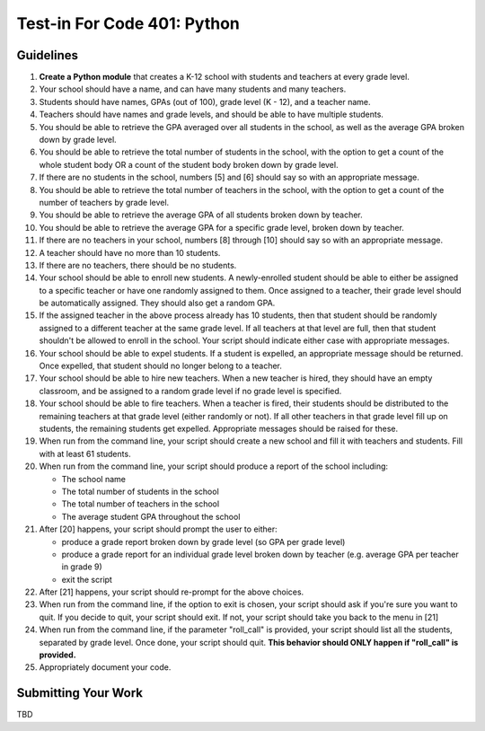 ============================
Test-in For Code 401: Python
============================

Guidelines
==========

1. **Create a Python module** that creates a K-12 school with students and teachers at every grade level.
2. Your school should have a name, and can have many students and many teachers.
3. Students should have names, GPAs (out of 100), grade level (K - 12), and a teacher name.
4. Teachers should have names and grade levels, and should be able to have multiple students.
5. You should be able to retrieve the GPA averaged over all students in the school, as well as the average GPA broken down by grade level.
6. You should be able to retrieve the total number of students in the school, with the option to get a count of the whole student body OR a count of the student body broken down by grade level.
7. If there are no students in the school, numbers [5] and [6] should say so with an appropriate message.
8. You should be able to retrieve the total number of teachers in the school, with the option to get a count of the number of teachers by grade level.
9. You should be able to retrieve the average GPA of all students broken down by teacher.
10. You should be able to retrieve the average GPA for a specific grade level, broken down by teacher.
11. If there are no teachers in your school, numbers [8] through [10] should say so with an appropriate message.
12. A teacher should have no more than 10 students.
13. If there are no teachers, there should be no students.
14. Your school should be able to enroll new students. A newly-enrolled student should be able to either be assigned to a specific teacher or have one randomly assigned to them. Once assigned to a teacher, their grade level should be automatically assigned. They should also get a random GPA.
15. If the assigned teacher in the above process already has 10 students, then that student should be randomly assigned to a different teacher at the same grade level. If all teachers at that level are full, then that student shouldn't be allowed to enroll in the school. Your script should indicate either case with appropriate messages.
16. Your school should be able to expel students. If a student is expelled, an appropriate message should be returned. Once expelled, that student should no longer belong to a teacher.
17. Your school should be able to hire new teachers. When a new teacher is hired, they should have an empty classroom, and be assigned to a random grade level if no grade level is specified.
18. Your school should be able to fire teachers. When a teacher is fired, their students should be distributed to the remaining teachers at that grade level (either randomly or not). If all other teachers in that grade level fill up on students, the remaining students get expelled. Appropriate messages should be raised for these.
19. When run from the command line, your script should create a new school and fill it with teachers and students. Fill with at least 61 students.
20. When run from the command line, your script should produce a report of the school including:

    - The school name
    - The total number of students in the school
    - The total number of teachers in the school
    - The average student GPA throughout the school
    
21. After [20] happens, your script should prompt the user to either: 

    - produce a grade report broken down by grade level (so GPA per grade level)
    - produce a grade report for an individual grade level broken down by teacher (e.g. average GPA per teacher in grade 9)
    - exit the script
    
22. After [21] happens, your script should re-prompt for the above choices.
23. When run from the command line, if the option to exit is chosen, your script should ask if you're sure you want to quit. If you decide to quit, your script should exit. If not, your script should take you back to the menu in [21]
24. When run from the command line, if the parameter "roll_call" is provided, your script should list all the students, separated by grade level. Once done, your script should quit. **This behavior should ONLY happen if "roll_call" is provided.**
25. Appropriately document your code.
  

Submitting Your Work
====================

TBD

